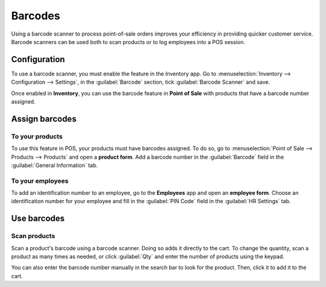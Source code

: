 ========
Barcodes
========

Using a barcode scanner to process point-of-sale orders improves your efficiency in providing
quicker customer service. Barcode scanners can be used both to scan products or to log employees
into a POS session.

Configuration
=============

To use a barcode scanner, you must enable the feature in the Inventory app. Go to
:menuselection:`Inventory --> Configuration --> Settings`, in the :guilabel:`Barcode` section, tick
:guilabel:`Barcode Scanner` and save.

.. image:: barcode/barcode-inventory.png
   :align: center
   :alt: barcode setting in the Inventory application

Once enabled in **Inventory**, you can use the barcode feature in **Point of Sale** with products
that have a barcode number assigned.

Assign barcodes
===============

To your products
----------------

To use this feature in POS, your products must have barcodes assigned. To do so, go to
:menuselection:`Point of Sale --> Products --> Products` and open a **product form**. Add a barcode
number in the :guilabel:`Barcode` field in the :guilabel:`General Information` tab.

To your employees
-----------------

To add an identification number to an employee, go to the **Employees** app and open an **employee
form**. Choose an identification number for your employee and fill in the :guilabel:`PIN Code`
field in the :guilabel:`HR Settings` tab.

Use barcodes
============

Scan products
-------------

Scan a product's barcode using a barcode scanner. Doing so adds it directly to the cart. To change
the quantity, scan a product as many times as needed, or click :guilabel:`Qty` and enter the number
of products using the keypad.

You can also enter the barcode number manually in the search bar to look for the product. Then,
click it to add it to the cart.

.. seealso::
   - :doc:`Get started <../overview/getting_started>`

